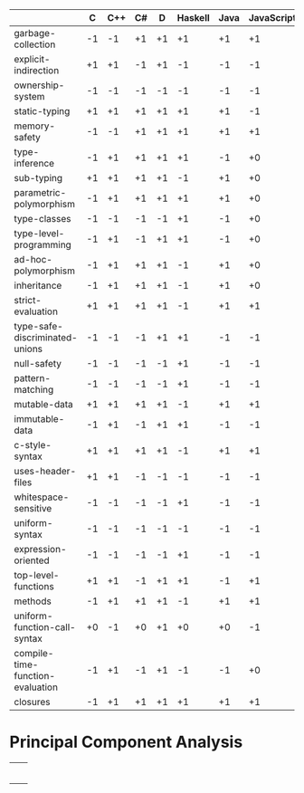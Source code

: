 |                                  |  C | C++ | C# |  D | Haskell | Java | JavaScript | ML | Python | Ripl | Rust | Scala | Scheme |
|----------------------------------+----+-----+----+----+---------+------+------------+----+--------+------+------+-------+--------|
| garbage-collection               | -1 |  -1 | +1 | +1 |      +1 |   +1 |         +1 | +1 |     +1 |   +0 |   -1 |    +1 |     +1 |
| explicit-indirection             | +1 |  +1 | -1 | +1 |      -1 |   -1 |         -1 | -1 |     -1 |   +1 |   +1 |    -1 |     -1 |
| ownership-system                 | -1 |  -1 | -1 | -1 |      -1 |   -1 |         -1 | -1 |     -1 |   +0 |   +1 |    -1 |     -1 |
| static-typing                    | +1 |  +1 | +1 | +1 |      +1 |   +1 |         -1 | +1 |     -1 |   +1 |   +1 |    +1 |     -1 |
| memory-safety                    | -1 |  -1 | +1 | +1 |      +1 |   +1 |         +1 | +1 |     +1 |   +1 |   +1 |    +1 |     +1 |
| type-inference                   | -1 |  +1 | +1 | +1 |      +1 |   -1 |         +0 | +1 |     +0 |   +1 |   +1 |    +1 |     +0 |
| sub-typing                       | +1 |  +1 | +1 | +1 |      -1 |   +1 |         +0 | -1 |     +1 |   +1 |   -1 |    +1 |     -1 |
| parametric-polymorphism          | -1 |  +1 | +1 | +1 |      +1 |   +1 |         +0 | +1 |     +0 |   +1 |   +1 |    +1 |     +0 |
| type-classes                     | -1 |  -1 | -1 | -1 |      +1 |   -1 |         +0 | +1 |     -1 |   +1 |   +1 |    -1 |     -1 |
| type-level-programming           | -1 |  +1 | -1 | +1 |      +1 |   -1 |         +0 | +1 |     +0 |   +1 |   -1 |    +1 |     +0 |
| ad-hoc-polymorphism              | -1 |  +1 | +1 | +1 |      -1 |   +1 |         +0 | -1 |     +0 |   +1 |   -1 |    +1 |     +0 |
| inheritance                      | -1 |  +1 | +1 | +1 |      -1 |   +1 |         +0 | -1 |     +1 |   -1 |   -1 |    +1 |     -1 |
| strict-evaluation                | +1 |  +1 | +1 | +1 |      -1 |   +1 |         +1 | +1 |     +1 |   +1 |   +1 |    +1 |     +1 |
| type-safe-discriminated-unions   | -1 |  -1 | -1 | +1 |      +1 |   -1 |         -1 | +1 |     -1 |   +1 |   +1 |    +1 |     -1 |
| null-safety                      | -1 |  -1 | -1 | -1 |      +1 |   -1 |         -1 | +1 |     -1 |   +1 |   +1 |    -1 |     +1 |
| pattern-matching                 | -1 |  -1 | -1 | -1 |      +1 |   -1 |         -1 | +1 |     -1 |   +1 |   +1 |    +1 |     -1 |
| mutable-data                     | +1 |  +1 | +1 | +1 |      -1 |   +1 |         +1 | +1 |     +1 |   +1 |   +1 |    +1 |     +1 |
| immutable-data                   | -1 |  +1 | -1 | +1 |      +1 |   -1 |         -1 | +1 |     -1 |   +1 |   +1 |    +1 |     -1 |
| c-style-syntax                   | +1 |  +1 | +1 | +1 |      -1 |   +1 |         +1 | -1 |     +1 |   -1 |   +1 |    +1 |     -1 |
| uses-header-files                | +1 |  +1 | -1 | -1 |      -1 |   -1 |         -1 | -1 |     -1 |   -1 |   -1 |    -1 |     -1 |
| whitespace-sensitive             | -1 |  -1 | -1 | -1 |      +1 |   -1 |         -1 | -1 |     +1 |   +1 |   -1 |    -1 |     -1 |
| uniform-syntax                   | -1 |  -1 | -1 | -1 |      -1 |   -1 |         -1 | -1 |     -1 |   +1 |   -1 |    -1 |     +1 |
| expression-oriented              | -1 |  -1 | -1 | -1 |      +1 |   -1 |         -1 | +1 |     -1 |   +1 |   +1 |    +1 |     +1 |
| top-level-functions              | +1 |  +1 | -1 | +1 |      +1 |   -1 |         +1 | +1 |     +1 |   +1 |   +1 |    -1 |     +1 |
| methods                          | -1 |  +1 | +1 | +1 |      -1 |   +1 |         +1 | +0 |     +1 |   -1 |   -1 |    +1 |     -1 |
| uniform-function-call-syntax     | +0 |  -1 | +0 | +1 |      +0 |   +0 |         -1 | +0 |     -1 |   +0 |   +0 |    +0 |     +0 |
| compile-time-function-evaluation | -1 |  +1 | -1 | +1 |      -1 |   -1 |         +0 | -1 |     +0 |   +1 |   -1 |    -1 |     +0 |
| closures                         | -1 |  +1 | +1 | +1 |      +1 |   +1 |         +1 | +1 |     +1 |   +1 |   +1 |    +1 |     +1 |

* Principal Component Analysis

  #+begin_src R :session :results output :exports none
    library("FactoMineR")
    library("factoextra")
    library("ape")


    data.transpose = read.csv(file="language-features.csv", head = TRUE, check.names = FALSE) 

    data = as.data.frame(t(data.transpose))

    statically.typed.languages = data[data$"static-typing"==1, ]

    data.to.analyze = data # statically.typed.languages

    data.active = data.to.analyze[, -(0:1)]

    params.ncp = 5


    res.pca <- PCA(
       data.active,
       ncp = params.ncp,
       graph = FALSE)

    plot.to.png = function(ptp.filename, ptp.function, ptp.width = 540, ptp.height = 540) {
      png(filename = ptp.filename, width = ptp.width, height = ptp.height)
      plot.result = ptp.function()
      print(plot.result)
      dev.off()
    }

    # plot the principal component weights
    plot.to.png("pca/principal-components.png",
      function(){fviz_eig(res.pca, addlabels = TRUE)})

    gradient = c("#0099FF", "#FF4400")

    axes.primary = c(1, 2)
    axes.secondary = c(3, 2)

    # plot the language features
    plot.to.png("pca/language-features-primary-axes.png", 
       function() {
         fviz_pca_var(
           res.pca,
           axes = axes.primary,
           geom = c("text", "point"),
           col.var = "cos2",
           gradient.cols = gradient,
           repel = TRUE)
       }
    )

    plot.to.png("pca/language-features-secondary-axes.png", 
       function() {
         fviz_pca_var(
           res.pca,
           axes = axes.secondary,
           geom = c("text", "point"),
           col.var = "cos2",
           gradient.cols = gradient,
           repel = TRUE)
       }
    )

    # plot the languages
    plot.to.png("pca/languages-primary-axes.png", 
       function() {
         fviz_pca_ind(
           res.pca,
           axes = axes.primary,
           geom = c("text", "point"),
           col.ind = "cos2",
           gradient.cols = gradient,
           repel = TRUE)
       }
    )

    plot.to.png("pca/languages-secondary-axes.png", 
       function() {
         fviz_pca_ind(
           res.pca,
           axes = axes.secondary,
           geom = c("text", "point"),
           col.ind = "cos2",
           gradient.cols = gradient,
           repel = TRUE)
       }
    )

    # plot hierarchical clustering on principal components
    res.hcpc <- HCPC(res.pca, graph = FALSE)
    plot.to.png("pca/language-taxonomy.png",
      function() {
        fviz_dend(res.hcpc)
      }
    )

    res.pca.transpose <- PCA(
         t(data.active),
         ncp = params.ncp,
         graph = FALSE)

    res.hcpc.transpose <- HCPC(res.pca.transpose, graph = FALSE)
    plot.to.png("pca/language-feature-taxonomy.png",
      function() {
        fviz_dend(
         cex = 0.9,
         res.hcpc.transpose,
         labels_track_height = 2.4)
      }
    )

    plot.phylogram.to.png = function(file.name, title, data) {

      plot.to.png(file.name,
        function() {

          language.distances = dist(data, method = "euclidean")

          language.hierarchical.clustering = hclust(
            language.distances,
            method = "ward.D2")

          plot(
            as.phylo(language.hierarchical.clustering),
            main = title,
            type = "phylogram",
            cex = 1.2,
            label.offset = 0.2,
            font = 1, # plain text, not bold or italic
            # xlab = "Height",
            # nodePar = nodePar,
            # horiz = TRUE
          )
        }
      )
    }

    plot.phylogram.to.png(
      "pca/language-hierarchical-clustering.png",
      "Hierarchical Clustering of Languages by Language Features",
      data)

    plot.phylogram.to.png(
      "pca/language-feature-hierarchical-clustering.png",
      "Hierarchical Clustering of Language Features by Language",
      data.transpose)

    library("grDevices")
    plot.to.png("language-heatmap.png",
      function() {
        language.distances = dist(data, method = "euclidean")
        heatmap(
          data.matrix(language.distances),
          col = grey(0:255 / 255)
        )
      }
    )

  #+end_src

 #+RESULTS:

 | [[file:pca/principal-components.png]]             |                                                       |
 | [[file:pca/language-features-primary-axes.png]]   | [[file:pca/language-features-secondary-axes.png]]         |
 | [[file:pca/languages-primary-axes.png]]           | [[file:pca/languages-secondary-axes.png]]                 |
 | [[file:pca/language-taxonomy.png]]                | [[file:pca/language-feature-taxonomy.png]]                |
 | [[file:pca/language-hierarchical-clustering.png]] | [[file:pca/language-feature-hierarchical-clustering.png]] |
 | [[file:language-heatmap.png]]      |                                                       |

